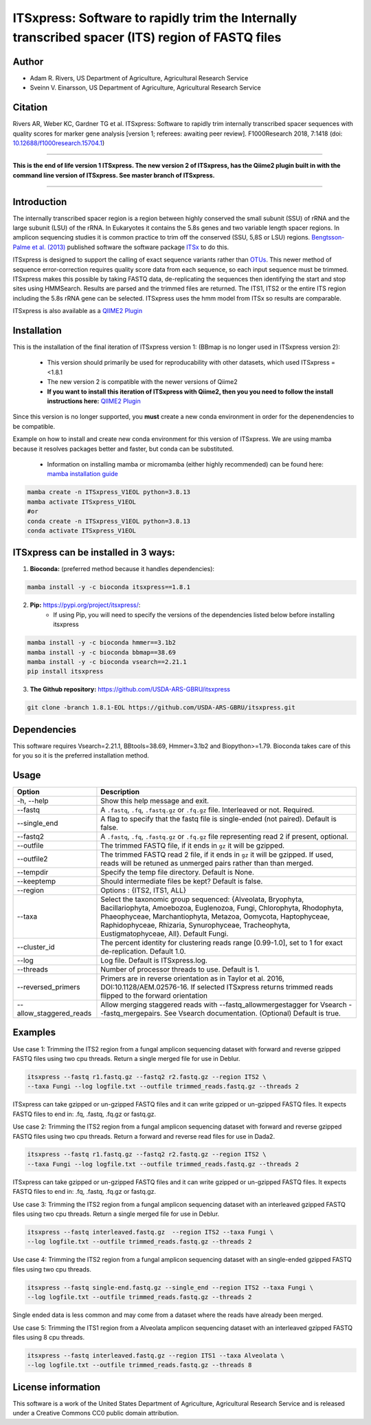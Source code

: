 ITSxpress: Software to rapidly trim  the Internally transcribed spacer (ITS) region of FASTQ files
==================================================================================================

.. image:: https://readthedocs.org/projects/itsxpress/badge/?version=latest
    :target: https://itsxpress.readthedocs.io/en/latest/?badge=latest
    :alt: Documentation Status

.. image:: https://github.com/USDA-ARS-GBRU/itsxpress/actions/workflows/python-package-conda.yml/badge.svg
   :target: https://github.com/USDA-ARS-GBRU/itsxpress/actions/workflows/python-package-conda.yml
   :alt: Build Status

.. image:: https://anaconda.org/bioconda/itsxpress/badges/downloads.svg
   :target: https://anaconda.org/bioconda/itsxpress
   :alt: Anaconda-Server Badge
   
.. image:: https://img.shields.io/github/v/release/USDA-ARS-GBRU/itsxpress?style=social
   :target: https://github.com/USDA-ARS-GBRU/itsxpress/releases/latest
   :alt: GitHub release (latest by date)

.. image:: https://zenodo.org/badge/DOI/10.5281/zenodo.1304349.svg
  :target: https://doi.org/10.5281/zenodo.1304349

Author
-------
* Adam R. Rivers, US Department of Agriculture, Agricultural Research Service
* Sveinn V. Einarsson, US Department of Agriculture, Agricultural Research Service


Citation
--------
Rivers AR, Weber KC, Gardner TG et al. ITSxpress: Software to rapidly trim
internally transcribed spacer sequences with quality scores for marker gene
analysis [version 1; referees: awaiting peer review]. F1000Research 2018, 7:1418
(doi: `10.12688/f1000research.15704.1`_)

.. _`10.12688/f1000research.15704.1`: https://doi.org/10.12688/f1000research.15704.1

#####

**This is the end of life version 1 ITSxpress.
The new version 2 of ITSxpress, has the Qiime2 plugin built in with the command line version of ITSxpress. See 
master branch of ITSxpress.**

#####

Introduction
-------------

The internally transcribed spacer region is a region between highly conserved the small
subunit (SSU) of rRNA and the large subunit (LSU) of the rRNA. In Eukaryotes it contains
the 5.8s genes and two variable length spacer regions. In amplicon sequencing studies it is
common practice to trim off the conserved (SSU, 5,8S or LSU) regions. `Bengtsson-Palme
et al. (2013)`_ published software the software package ITSx_ to do this.

ITSxpress is designed to support the calling of exact sequence variants rather than OTUs_.
This newer method of sequence error-correction requires quality score data from each
sequence, so each input sequence must be trimmed. ITSxpress makes this possible by
taking FASTQ data, de-replicating the sequences then identifying the start and stop
sites using HMMSearch.  Results are parsed and the trimmed files are returned. The ITS1,
ITS2 or the entire ITS region including the 5.8s rRNA gene can be selected. ITSxpress
uses the hmm model from ITSx so results are comparable.

ITSxpress is also available as a `QIIME2 Plugin`_

.. _`Bengtsson-Palme et al. (2013)`: https://doi.org/10.1111/2041-210X.12073
.. _ITSx: http://microbiology.se/software/itsx/
.. _OTUs: https://doi.org/10.1038/ismej.2017.119
.. _`QIIME2 Plugin`: https://github.com/USDA-ARS-GBRU/q2_itsxpress
.. _`mamba installation guide`: https://mamba.readthedocs.io/en/latest/installation.html


Installation
-------------

This is the installation of the final iteration of ITSxpress version 1: (BBmap is no longer used in ITSxpress version 2):

	- This version should primarily be used for reproducability with other datasets, which used ITSxpress =<1.8.1
	- The new version 2 is compatible with the newer versions of Qiime2
	- **If you want to install this iteration of ITSxpress with Qiime2, then you you need to follow the install instructions here:** `QIIME2 Plugin`_ 

Since this version is no longer supported, you **must** create a new conda environment in order for the depenendencies to be compatible.


Example on how to install and create new conda environment for this version of ITSxpress. We are using mamba because it resolves packages better and faster, but conda can be substituted.

	- Information on installing mamba or micromamba (either highly recommended) can be found here: `mamba installation guide`_

.. code-block:: bash
  
  mamba create -n ITSxpress_V1EOL python=3.8.13
  mamba activate ITSxpress_V1EOL
  #or
  conda create -n ITSxpress_V1EOL python=3.8.13
  conda activate ITSxpress_V1EOL



ITSxpress can be installed in 3 ways:
--------------------------------------


1. **Bioconda:** (preferred method because it handles dependencies):

.. code-block:: bash

    mamba install -y -c bioconda itsxpress==1.8.1

2. **Pip:** https://pypi.org/project/itsxpress/:
    - If using Pip, you will need to specify the versions of the dependencies listed below before installing itsxpress

.. code-block:: bash

    mamba install -y -c bioconda hmmer==3.1b2
    mamba install -y -c bioconda bbmap==38.69
    mamba install -y -c bioconda vsearch==2.21.1
    pip install itsxpress


3. **The Github repository:** https://github.com/USDA-ARS-GBRU/itsxpress

.. code-block:: bash

    git clone -branch 1.8.1-EOL https://github.com/USDA-ARS-GBRU/itsxpress.git


Dependencies
-------------
This software requires Vsearch=2.21.1, BBtools=38.69, Hmmer=3.1b2 and Biopython>=1.79. Bioconda
takes care of this for you so it is the preferred installation method.


Usage
---------


+-------------------------+---------------------------------------------------------------+
| Option                  | Description                                                   |
+=========================+===============================================================+
| -h, --help              | Show this help message and exit.                              |
+-------------------------+---------------------------------------------------------------+
| --fastq                 | A ``.fastq``, ``.fq``, ``.fastq.gz`` or ``.fq.gz`` file.      |
|                         | Interleaved or not. Required.                                 |
+-------------------------+---------------------------------------------------------------+
| --single_end            | A flag to specify that the fastq file is single-ended (not    |
|                         | paired). Default is false.                                    |
+-------------------------+---------------------------------------------------------------+
| --fastq2                | A ``.fastq``, ``.fq``, ``.fastq.gz`` or ``.fq.gz`` file       |
|                         | representing read 2 if present, optional.                     |
+-------------------------+---------------------------------------------------------------+
| --outfile               | The trimmed FASTQ file, if it ends in ``gz`` it will be       |
|                         | gzipped.                                                      |
+-------------------------+---------------------------------------------------------------+
| --outfile2              | The trimmed FASTQ read 2 file, if it ends in ``gz`` it will   |
|                         | be gzipped. If used, reads will be retuned as unmerged pairs  |
|                         | rather than than merged.                                      |
+-------------------------+---------------------------------------------------------------+
| --tempdir               | Specify the temp file directory. Default is None.             |
+-------------------------+---------------------------------------------------------------+
| --keeptemp              | Should intermediate files be kept? Default is false.          |
+-------------------------+---------------------------------------------------------------+
| --region                | Options : {ITS2, ITS1, ALL}                                   |
+-------------------------+---------------------------------------------------------------+
| --taxa                  | Select the taxonomic group sequenced: {Alveolata, Bryophyta,  |
|                         | Bacillariophyta, Amoebozoa, Euglenozoa, Fungi, Chlorophyta,   |
|                         | Rhodophyta, Phaeophyceae, Marchantiophyta, Metazoa, Oomycota, |
|                         | Haptophyceae, Raphidophyceae, Rhizaria, Synurophyceae,        |
|                         | Tracheophyta, Eustigmatophyceae, All}. Default Fungi.         |
+-------------------------+---------------------------------------------------------------+
| --cluster_id            | The percent identity for clustering reads range [0.99-1.0],   |
|                         | set to 1 for exact de-replication. Default 1.0.               |
+-------------------------+---------------------------------------------------------------+
| --log                   | Log file. Default is ITSxpress.log.                           |
+-------------------------+---------------------------------------------------------------+
| --threads               | Number of processor threads to use. Default is 1.             |
+-------------------------+---------------------------------------------------------------+
| --reversed_primers      | Primers are in reverse orientation as in Taylor et al. 2016,  |
|                         | DOI:10.1128/AEM.02576-16. If selected ITSxpress returns       |
|                         | trimmed reads flipped to the forward orientation              |
+-------------------------+---------------------------------------------------------------+
| --allow_staggered_reads | Allow merging staggered reads with --fastq_allowmergestagger  |
|                         | for Vsearch --fastq_mergepairs. See Vsearch documentation.    |
|                         | (Optional) Default is true.                                   |
+-------------------------+---------------------------------------------------------------+



Examples
---------

Use case 1: Trimming the ITS2 region from a fungal amplicon sequencing dataset with
forward and reverse gzipped FASTQ files using two cpu threads. Return a single merged file for use in Deblur.

.. code-block:: bash

    itsxpress --fastq r1.fastq.gz --fastq2 r2.fastq.gz --region ITS2 \
    --taxa Fungi --log logfile.txt --outfile trimmed_reads.fastq.gz --threads 2

ITSxpress can take gzipped or un-gzipped FASTQ files and it can write gzipped or
un-gzipped FASTQ files. It expects FASTQ files to end in: .fq, .fastq, .fq.gz or fastq.gz.

Use case 2: Trimming the ITS2 region from a fungal amplicon sequencing dataset with
forward and reverse gzipped FASTQ files using two cpu threads. Return a forward
and reverse read files  for use in Dada2.

.. code-block:: bash

    itsxpress --fastq r1.fastq.gz --fastq2 r2.fastq.gz --region ITS2 \
    --taxa Fungi --log logfile.txt --outfile trimmed_reads.fastq.gz --threads 2

ITSxpress can take gzipped or un-gzipped FASTQ files and it can write gzipped or
un-gzipped FASTQ files. It expects FASTQ files to end in: .fq, .fastq, .fq.gz or fastq.gz.


Use case 3: Trimming the ITS2 region from a fungal amplicon sequencing dataset with
an interleaved gzipped FASTQ files using two cpu threads. Return a single merged file for use in Deblur.

.. code-block:: bash

    itsxpress --fastq interleaved.fastq.gz  --region ITS2 --taxa Fungi \
    --log logfile.txt --outfile trimmed_reads.fastq.gz --threads 2


Use case 4: Trimming the ITS2 region from a fungal amplicon sequencing dataset with
an single-ended gzipped FASTQ files using two cpu threads.

.. code-block:: bash

    itsxpress --fastq single-end.fastq.gz --single_end --region ITS2 --taxa Fungi \
    --log logfile.txt --outfile trimmed_reads.fastq.gz --threads 2

Single ended data is less common and may come from a dataset where the reads have already
been merged.

Use case 5: Trimming the ITS1 region from a Alveolata amplicon sequencing dataset with
an interleaved gzipped FASTQ files using 8 cpu threads.

.. code-block:: bash

    itsxpress --fastq interleaved.fastq.gz --region ITS1 --taxa Alveolata \
    --log logfile.txt --outfile trimmed_reads.fastq.gz --threads 8


License information
--------------------
This software is a work of the United States Department of Agriculture,
Agricultural Research Service and is released under a Creative Commons CC0
public domain attribution.

